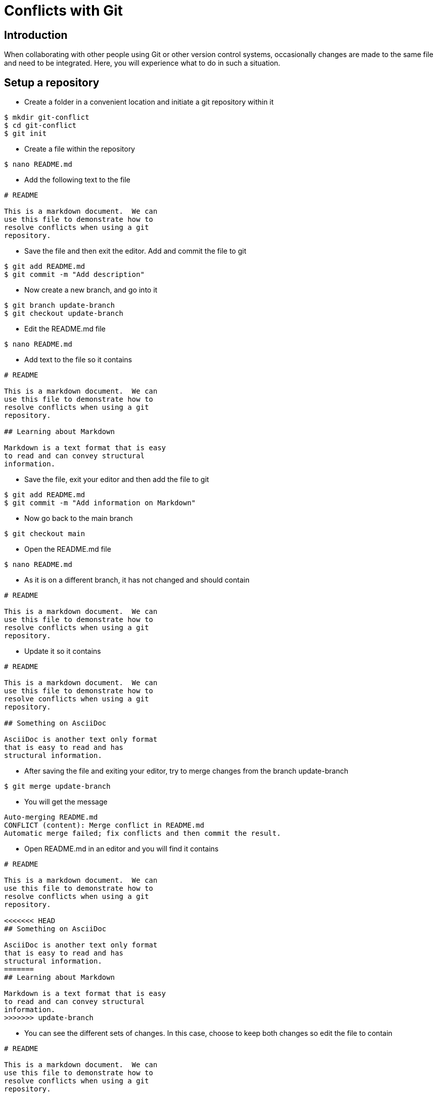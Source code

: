 = Conflicts with Git


== Introduction

When collaborating with other people using Git
or other version control systems, occasionally
changes are made to the same file and need to be
integrated.  Here, you will experience what to
do in such a situation.

== Setup a repository

* Create a folder in a convenient location and 
initiate a git repository within it

----
$ mkdir git-conflict
$ cd git-conflict
$ git init
----

* Create a file within the repository

----
$ nano README.md
----

* Add the following text to the file

----
# README

This is a markdown document.  We can
use this file to demonstrate how to
resolve conflicts when using a git
repository.
----

* Save the file and then exit the 
editor. Add and commit the file to git 

----
$ git add README.md
$ git commit -m "Add description"
----

* Now create a new branch, and go into
it

----
$ git branch update-branch
$ git checkout update-branch
----

* Edit the README.md file

----
$ nano README.md
----

* Add text to the file so it contains

----
# README

This is a markdown document.  We can
use this file to demonstrate how to
resolve conflicts when using a git
repository.

## Learning about Markdown

Markdown is a text format that is easy
to read and can convey structural
information.
----

* Save the file, exit your editor and
then add the file to git

----
$ git add README.md
$ git commit -m "Add information on Markdown"
----

* Now go back to the main branch

----
$ git checkout main
----

* Open the README.md file

----
$ nano README.md
----

* As it is on a different branch,
it has not changed and should contain

----
# README

This is a markdown document.  We can
use this file to demonstrate how to
resolve conflicts when using a git
repository.
----

* Update it so it contains

----
# README

This is a markdown document.  We can
use this file to demonstrate how to
resolve conflicts when using a git
repository.

## Something on AsciiDoc

AsciiDoc is another text only format
that is easy to read and has
structural information.
----

* After saving the file and exiting your
editor, try to merge changes from the branch
update-branch

----
$ git merge update-branch
----

* You will get the message

----
Auto-merging README.md
CONFLICT (content): Merge conflict in README.md
Automatic merge failed; fix conflicts and then commit the result.
----

* Open README.md in an editor and
you will find it contains

----
# README

This is a markdown document.  We can
use this file to demonstrate how to
resolve conflicts when using a git
repository.

<<<<<<< HEAD
## Something on AsciiDoc

AsciiDoc is another text only format
that is easy to read and has
structural information.
=======
## Learning about Markdown

Markdown is a text format that is easy
to read and can convey structural
information.
>>>>>>> update-branch
----

* You can see the different sets of
changes.  In this case, choose to keep
both changes so edit the file to contain

----
# README

This is a markdown document.  We can
use this file to demonstrate how to
resolve conflicts when using a git
repository.

## Something on AsciiDoc

AsciiDoc is another text only format
that is easy to read and has
structural information.

## Learning about Markdown

Markdown is a text format that is easy
to read and can convey structural
information.
----

* Now commit your changes

----
$ git add README.md
$ git commit -m "Resolve conflict"
----

== Further Resources

* https://swcarpentry.github.io/git-novice/
* https://codeforphilly.github.io/decentralized-data/tutorials/actually-using-git/lessons/conflicting-branches/
* https://git-scm.com/book/en/v2
* https://asciidoc.org/
* https://docs.asciidoctor.org/asciidoc/latest
